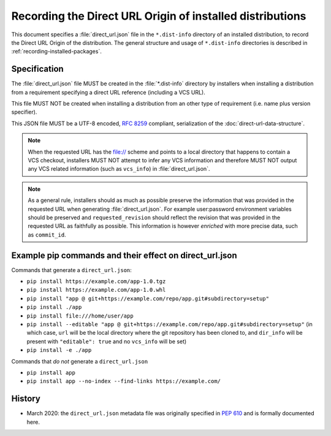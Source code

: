 
.. _direct-url:

==========================================================
Recording the Direct URL Origin of installed distributions
==========================================================

This document specifies a :file:`direct_url.json` file in the
``*.dist-info`` directory of an installed distribution, to record the
Direct URL Origin of the distribution. The general structure and usage of
``*.dist-info`` directories is described in :ref:`recording-installed-packages`.


Specification
=============

The :file:`direct_url.json` file MUST be created in the :file:`*.dist-info`
directory by installers when installing a distribution from a requirement
specifying a direct URL reference (including a VCS URL).

This file MUST NOT be created when installing a distribution from an other
type of requirement (i.e. name plus version specifier).

This JSON file MUST be a UTF-8 encoded, :rfc:`8259` compliant, serialization of the
:doc:`direct-url-data-structure`.

.. note::

  When the requested URL has the file:// scheme and points to a local directory that happens to contain a
  VCS checkout, installers MUST NOT attempt to infer any VCS information and
  therefore MUST NOT output any VCS related information (such as ``vcs_info``)
  in :file:`direct_url.json`.

.. note::

   As a general rule, installers should as much as possible preserve the
   information that was provided in the requested URL when generating
   :file:`direct_url.json`. For example user:password environment variables
   should be preserved and ``requested_revision`` should reflect the revision that was
   provided in the requested URL as faithfully as possible. This information is
   however *enriched* with more precise data, such as ``commit_id``.


Example pip commands and their effect on direct_url.json
========================================================

Commands that generate a ``direct_url.json``:

* ``pip install https://example.com/app-1.0.tgz``
* ``pip install https://example.com/app-1.0.whl``
* ``pip install "app @ git+https://example.com/repo/app.git#subdirectory=setup"``
* ``pip install ./app``
* ``pip install file:///home/user/app``
* ``pip install --editable "app @ git+https://example.com/repo/app.git#subdirectory=setup"``
  (in which case, ``url`` will be the local directory where the git repository has been
  cloned to, and ``dir_info`` will be present with ``"editable": true`` and no
  ``vcs_info`` will be set)
* ``pip install -e ./app``

Commands that *do not* generate a ``direct_url.json``

* ``pip install app``
* ``pip install app --no-index --find-links https://example.com/``

History
=======

- March 2020: the ``direct_url.json`` metadata file was originally specified in
  :pep:`610` and is formally documented here.

